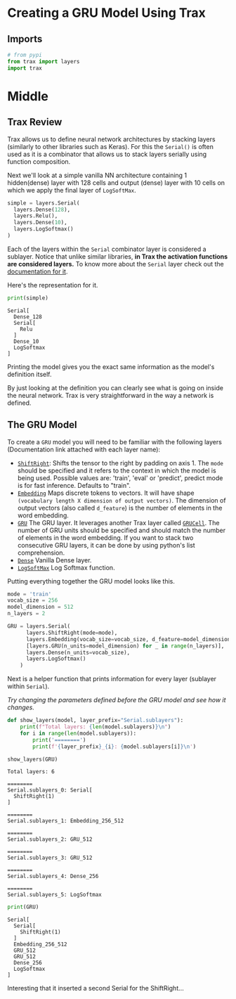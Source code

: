 #+BEGIN_COMMENT
.. title: Trax GRU Model
.. slug: trax-gru-model
.. date: 2021-01-04 18:49:01 UTC-08:00
.. tags: nlp,rnns,gru
.. category: NLP
.. link: 
.. description: Implementing a GRU model with Trax.
.. type: text

#+END_COMMENT
#+OPTIONS: ^:{}
#+TOC: headlines 3
#+PROPERTY: header-args :session ~/.local/share/jupyter/runtime/kernel-61a06b26-02ae-4999-bb24-a7c2eda206e9-ssh.json
#+BEGIN_SRC python :results none :exports none
%load_ext autoreload
%autoreload 2
#+END_SRC
* Creating a GRU Model Using Trax
** Imports
#+begin_src python :results none
# from pypi
from trax import layers
import trax
#+end_src
* Middle
** Trax Review
Trax allows us to define neural network architectures by stacking layers (similarly to other libraries such as Keras). For this the =Serial()= is often used as it is a combinator that allows us to stack layers serially using function composition.

Next we'll look at a simple vanilla NN architecture containing 1 hidden(dense) layer with 128 cells and output (dense) layer with 10 cells on which we apply the final layer of =LogSoftMax=.

#+begin_src python :results none
simple = layers.Serial(
  layers.Dense(128),
  layers.Relu(),
  layers.Dense(10),
  layers.LogSoftmax()
)
#+end_src

 Each of the layers within the =Serial= combinator layer is considered a sublayer. Notice that unlike similar libraries, **in Trax the activation functions are considered layers.** To know more about the =Serial= layer check out the [[https://trax-ml.readthedocs.io/en/latest/trax.layers.html#trax.layers.combinators.Serial][documentation for it]].

Here's the representation for it.

#+begin_src python :results output :exports both
print(simple)
#+end_src

#+RESULTS:
: Serial[
:   Dense_128
:   Serial[
:     Relu
:   ]
:   Dense_10
:   LogSoftmax
: ]

Printing the model gives you the exact same information as the model's definition itself.

 By just looking at the definition you can clearly see what is going on inside the neural network. Trax is very straightforward in the way a network is defined.
** The GRU Model

 To create a =GRU= model you will need to be familiar with the following layers (Documentation link attached with each layer name):
   - [[https://trax-ml.readthedocs.io/en/latest/trax.layers.html#trax.layers.attention.ShiftRight][=ShiftRight=]]: Shifts the tensor to the right by padding on axis 1. The =mode= should be specified and it refers to the context in which the model is being used. Possible values are: 'train', 'eval' or 'predict', predict mode is for fast inference. Defaults to "train".
   - [[https://trax-ml.readthedocs.io/en/latest/trax.layers.html#trax.layers.core.Embedding][=Embedding=]] Maps discrete tokens to vectors. It will have shape =(vocabulary length X dimension of output vectors)=. The dimension of output vectors (also called =d_feature=) is the number of elements in the word embedding.
   - [[https://trax-ml.readthedocs.io/en/latest/trax.layers.html#trax.layers.rnn.GRU][=GRU=]] The GRU layer. It leverages another Trax layer called [[https://trax-ml.readthedocs.io/en/latest/trax.layers.html#trax.layers.rnn.GRUCell][=GRUCell=]]. The number of GRU units should be specified and should match the number of elements in the word embedding. If you want to stack two consecutive GRU layers, it can be done by using python's list comprehension.
   - [[https://trax-ml.readthedocs.io/en/latest/trax.layers.html#trax.layers.core.Dense][=Dense=]] Vanilla Dense layer.
   - [[https://trax-ml.readthedocs.io/en/latest/trax.layers.html#trax.layers.core.LogSoftmax][=LogSoftMax=]] Log Softmax function.

 Putting everything together the GRU model looks like this.

#+begin_src python :results none
mode = 'train'
vocab_size = 256
model_dimension = 512
n_layers = 2

GRU = layers.Serial(
      layers.ShiftRight(mode=mode),
      layers.Embedding(vocab_size=vocab_size, d_feature=model_dimension),
      [layers.GRU(n_units=model_dimension) for _ in range(n_layers)],
      layers.Dense(n_units=vocab_size),
      layers.LogSoftmax()
    )
#+end_src

Next is a helper function that prints information for every layer (sublayer within =Serial=).

/Try changing the parameters defined before the GRU model and see how it changes./

#+begin_src python :results none
def show_layers(model, layer_prefix="Serial.sublayers"):
    print(f"Total layers: {len(model.sublayers)}\n")
    for i in range(len(model.sublayers)):
        print('========')
        print(f'{layer_prefix}_{i}: {model.sublayers[i]}\n')
#+end_src        

#+begin_src python :results output :exports both
show_layers(GRU)
#+end_src

#+RESULTS:
#+begin_example
Total layers: 6

========
Serial.sublayers_0: Serial[
  ShiftRight(1)
]

========
Serial.sublayers_1: Embedding_256_512

========
Serial.sublayers_2: GRU_512

========
Serial.sublayers_3: GRU_512

========
Serial.sublayers_4: Dense_256

========
Serial.sublayers_5: LogSoftmax
#+end_example

#+begin_src python :results output :exports both
print(GRU)
#+end_src

#+RESULTS:
: Serial[
:   Serial[
:     ShiftRight(1)
:   ]
:   Embedding_256_512
:   GRU_512
:   GRU_512
:   Dense_256
:   LogSoftmax
: ]

Interesting that it inserted a second Serial for the ShiftRight...
